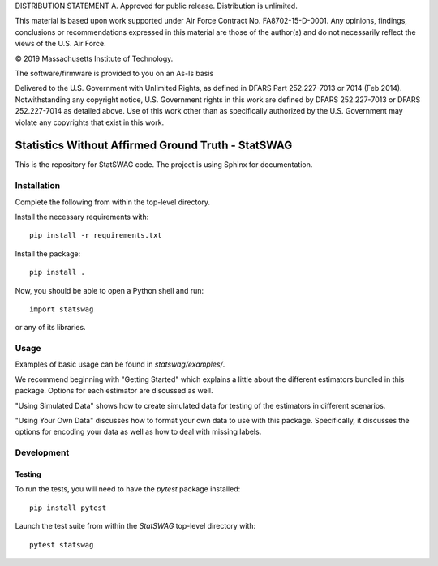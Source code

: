 DISTRIBUTION STATEMENT A. Approved for public release. Distribution is unlimited.

This material is based upon work supported under Air Force Contract No. FA8702-15-D-0001. Any opinions, findings, conclusions or recommendations expressed in this material are those of the author(s) and do not necessarily reflect the views of the U.S. Air Force.

© 2019 Massachusetts Institute of Technology.

The software/firmware is provided to you on an As-Is basis

Delivered to the U.S. Government with Unlimited Rights, as defined in DFARS Part 252.227-7013 or 7014 (Feb 2014). Notwithstanding any copyright notice, U.S. Government rights in this work are defined by DFARS 252.227-7013 or DFARS 252.227-7014 as detailed above. Use of this work other than as specifically authorized by the U.S. Government may violate any copyrights that exist in this work.

===================================================
Statistics Without Affirmed Ground Truth - StatSWAG
===================================================

This is the repository for StatSWAG code.
The project is using Sphinx for documentation.

Installation
------------

Complete the following from within the top-level directory.

Install the necessary requirements with::

    pip install -r requirements.txt

Install the package::

    pip install .

Now, you should be able to open a Python shell and run::

    import statswag

or any of its libraries.

Usage
-----

Examples of basic usage can be found in `statswag/examples/`.

We recommend beginning with "Getting Started" which explains a little about the different estimators bundled in this package.  Options for each estimator are discussed as well.

"Using Simulated Data" shows how to create simulated data for testing of the estimators in different scenarios.

"Using Your Own Data" discusses how to format your own data to use with this package.  Specifically, it discusses the options for encoding your data as well as how to deal with missing labels.


Development
-----------

Testing
~~~~~~~

To run the tests, you will need to have the `pytest` package installed::

    pip install pytest

Launch the test suite from within the `StatSWAG` top-level directory with::

    pytest statswag
